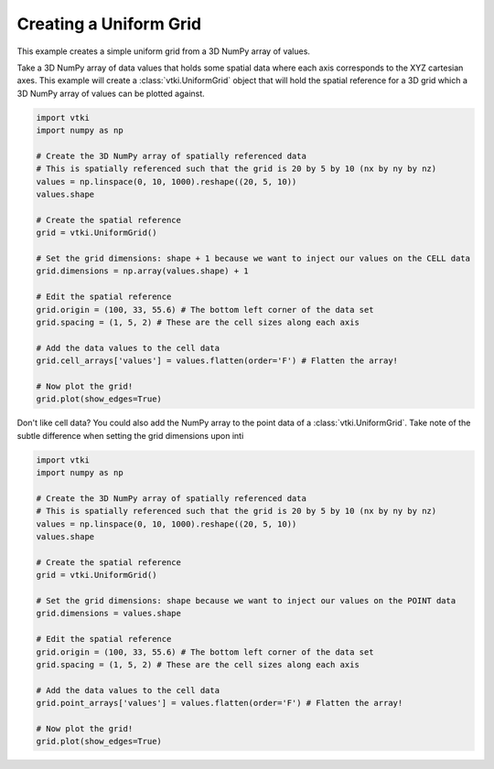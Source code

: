 Creating a Uniform Grid
~~~~~~~~~~~~~~~~~~~~~~~

This example creates a simple uniform grid from a 3D NumPy array of values.

Take a 3D NumPy array of data values that holds some spatial data where each
axis corresponds to the XYZ cartesian axes. This example will create a
:class:`vtki.UniformGrid` object that will hold the spatial reference for a
3D grid which a 3D NumPy array of values can be plotted against.

.. code-block:: python

    import vtki
    import numpy as np

    # Create the 3D NumPy array of spatially referenced data
    # This is spatially referenced such that the grid is 20 by 5 by 10 (nx by ny by nz)
    values = np.linspace(0, 10, 1000).reshape((20, 5, 10))
    values.shape

    # Create the spatial reference
    grid = vtki.UniformGrid()

    # Set the grid dimensions: shape + 1 because we want to inject our values on the CELL data
    grid.dimensions = np.array(values.shape) + 1

    # Edit the spatial reference
    grid.origin = (100, 33, 55.6) # The bottom left corner of the data set
    grid.spacing = (1, 5, 2) # These are the cell sizes along each axis

    # Add the data values to the cell data
    grid.cell_arrays['values'] = values.flatten(order='F') # Flatten the array!

    # Now plot the grid!
    grid.plot(show_edges=True)


Don't like cell data? You could also add the NumPy array to the point data of a
:class:`vtki.UniformGrid`. Take note of the subtle difference when setting the
grid dimensions upon inti

.. code-block:: python

    import vtki
    import numpy as np

    # Create the 3D NumPy array of spatially referenced data
    # This is spatially referenced such that the grid is 20 by 5 by 10 (nx by ny by nz)
    values = np.linspace(0, 10, 1000).reshape((20, 5, 10))
    values.shape

    # Create the spatial reference
    grid = vtki.UniformGrid()

    # Set the grid dimensions: shape because we want to inject our values on the POINT data
    grid.dimensions = values.shape

    # Edit the spatial reference
    grid.origin = (100, 33, 55.6) # The bottom left corner of the data set
    grid.spacing = (1, 5, 2) # These are the cell sizes along each axis

    # Add the data values to the cell data
    grid.point_arrays['values'] = values.flatten(order='F') # Flatten the array!

    # Now plot the grid!
    grid.plot(show_edges=True)
